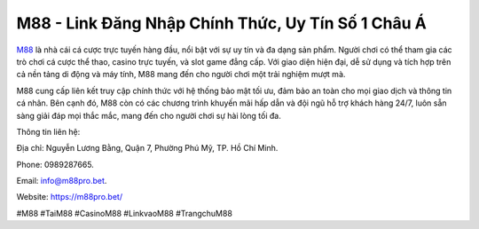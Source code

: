 M88 - Link Đăng Nhập Chính Thức, Uy Tín Số 1 Châu Á
===================================

`M88 <https://m88pro.bet/>`_ là nhà cái cá cược trực tuyến hàng đầu, nổi bật với sự uy tín và đa dạng sản phẩm. Người chơi có thể tham gia các trò chơi cá cược thể thao, casino trực tuyến, và slot game đẳng cấp. Với giao diện hiện đại, dễ sử dụng và tích hợp trên cả nền tảng di động và máy tính, M88 mang đến cho người chơi một trải nghiệm mượt mà. 

M88 cung cấp liên kết truy cập chính thức với hệ thống bảo mật tối ưu, đảm bảo an toàn cho mọi giao dịch và thông tin cá nhân. Bên cạnh đó, M88 còn có các chương trình khuyến mãi hấp dẫn và đội ngũ hỗ trợ khách hàng 24/7, luôn sẵn sàng giải đáp mọi thắc mắc, mang đến cho người chơi sự hài lòng tối đa.

Thông tin liên hệ: 

Địa chỉ: Nguyễn Lương Bằng, Quận 7, Phường Phú Mỹ, TP. Hồ Chí Minh. 

Phone: 0989287665. 

Email: info@m88pro.bet. 

Website: https://m88pro.bet/ 

#M88 #TaiM88 #CasinoM88 #LinkvaoM88 #TrangchuM88
